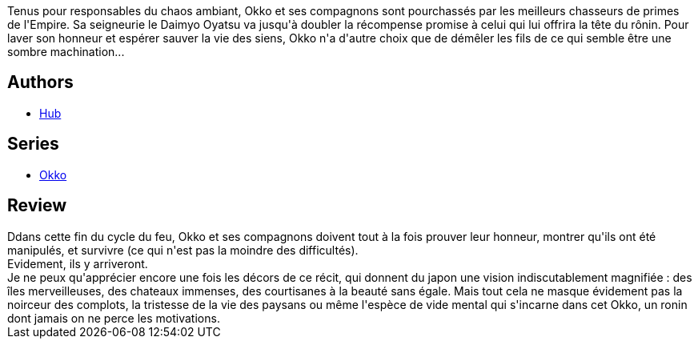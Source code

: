 :jbake-type: post
:jbake-status: published
:jbake-title: Okko, Tome 8 : Le cycle du feu II (Okko #8)
:jbake-tags:  amour, complot, enquête, japon,_année_2013,_mois_janv.,_note_4,rayon-bd,read
:jbake-date: 2013-01-20
:jbake-depth: ../../
:jbake-uri: goodreads/books/9782756024370.adoc
:jbake-bigImage: https://i.gr-assets.com/images/S/compressed.photo.goodreads.com/books/1358626659l/17260947._SX98_.jpg
:jbake-smallImage: https://i.gr-assets.com/images/S/compressed.photo.goodreads.com/books/1358626659l/17260947._SX50_.jpg
:jbake-source: https://www.goodreads.com/book/show/17260947
:jbake-style: goodreads goodreads-book

++++
<div class="book-description">
Tenus pour responsables du chaos ambiant, Okko et ses compagnons sont pourchassés par les meilleurs chasseurs de primes de l'Empire. Sa seigneurie le Daimyo Oyatsu va jusqu'à doubler la récompense promise à celui qui lui offrira la tête du rônin. Pour laver son honneur et espérer sauver la vie des siens, Okko n'a d'autre choix que de démêler les fils de ce qui semble être une sombre machination...
</div>
++++


## Authors
* link:../authors/1111932.html[Hub]

## Series
* link:../series/Okko.html[Okko]

## Review

++++
Ddans cette fin du cycle du feu, Okko et ses compagnons doivent tout à la fois prouver leur honneur, montrer qu'ils ont été manipulés, et survivre (ce qui n'est pas la moindre des difficultés).<br/>Evidement, ils y arriveront.<br/>Je ne peux qu'apprécier encore une fois les décors de ce récit, qui donnent du japon une vision indiscutablement magnifiée : des îles merveilleuses, des chateaux immenses, des courtisanes à la beauté sans égale. Mais tout cela ne masque évidement pas la noirceur des complots, la tristesse de la vie des paysans ou même l'espèce de vide mental qui s'incarne dans cet Okko, un ronin dont jamais on ne perce les motivations.
++++